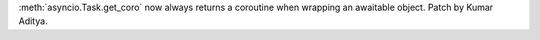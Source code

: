 :meth:`asyncio.Task.get_coro` now always returns a coroutine when wrapping an awaitable object. Patch by Kumar Aditya.
